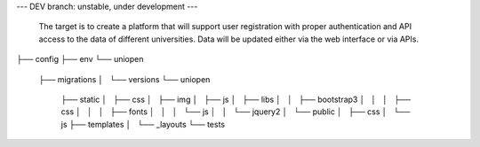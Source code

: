 --- DEV branch: unstable, under development --- 

 The target is to create a platform that will support user registration with proper authentication and API access to the data of different universities. Data will be updated either via the web interface or via APIs. 

├── config
├── env
└── uniopen
    ├── migrations
    │   └── versions
    └── uniopen
        ├── static
        │   ├── css
        │   ├── img
        │   ├── js
        │   ├── libs
        │   │   ├── bootstrap3
        │   │   │   ├── css
        │   │   │   ├── fonts
        │   │   │   └── js
        │   │   └── jquery2
        │   └── public
        │       ├── css
        │       └── js
        ├── templates
        │   └── _layouts
        └── tests
